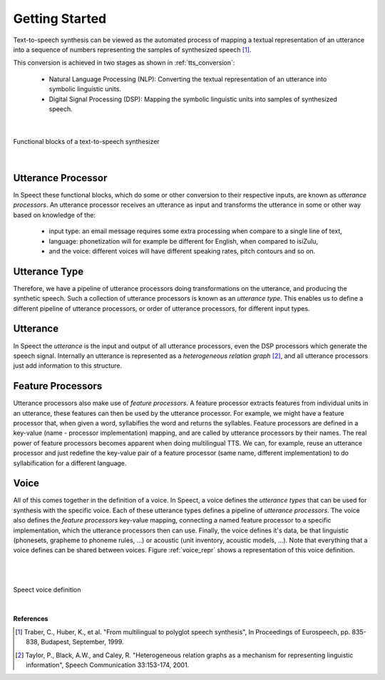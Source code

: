.. _getting_started:

===============
Getting Started
===============

Text-to-speech synthesis can be viewed as the automated process of mapping
a textual representation of an utterance into a sequence of numbers representing
the samples of synthesized speech [#ref1]_.

.. index:: Natural Language Processing, Digital Signal Processing

This conversion is achieved in two stages as shown in :ref:`tts_conversion`:

    * Natural Language Processing (NLP): Converting the
      textual representation of an utterance into symbolic linguistic
      units.
    * Digital Signal Processing (DSP): Mapping the symbolic
      linguistic units into samples of synthesized speech.


|

.. _tts_conversion:


.. figure:: _static/tts_conversion.*
   :scale: 80 
   :alt: Functional blocks of a text-to-speech synthesizer
   :align: center

   Functional blocks of a text-to-speech synthesizer

|

.. index:: Utterance Processors

Utterance Processor
-------------------

In Speect these functional blocks, which do some or other conversion to their
respective inputs, are known as *utterance processors*. An utterance processor
receives an utterance as input and transforms the utterance in some or other
way based on knowledge of the:

    * input type: an email message requires some extra processing when compare
      to a single line of text,
    * language: phonetization will for example be different for English, when compared
      to isiZulu,
    * and the voice: different voices will have different speaking rates, pitch contours
      and so on.


.. index:: Utterance Type

Utterance Type
--------------

Therefore, we have a pipeline of utterance processors doing transformations on the utterance,
and producing the synthetic speech. Such a collection of utterance processors is known as
an *utterance type*. This enables us to define a different pipeline of utterance processors,
or order of utterance processors, for different input types.


.. index:: Utterance

Utterance
---------

In Speect the *utterance* is the input and output of all utterance processors, even
the DSP processors which generate the speech signal. Internally an utterance is represented
as a *heterogeneous relation graph* [#ref2]_, and all utterance processors just add
information to this structure.


.. index:: Feature Processors

Feature Processors
------------------

Utterance processors also make use of *feature processors*. A feature processor extracts
features from individual units in an utterance, these features can then be used by
the utterance processor. For example, we might have a feature processor that, when
given a word, syllabifies the word and returns the syllables. Feature processors are defined
in a key-value (name - processor implementation) mapping, and are called by utterance
processors by their names. The real power of feature processors becomes apparent when doing
multilingual TTS. We can, for example, reuse an utterance processor and just redefine the
key-value pair of a feature processor (same name, different implementation) to do
syllabification for a different language.


.. index:: Voice

Voice
-----

All of this comes together in the definition of a voice. In Speect, a voice defines
the *utterance types* that can be used for synthesis with the specific voice. Each of
these utterance types defines a pipeline of *utterance processors*. The voice also
defines the *feature processors* key-value mapping, connecting a named feature processor
to a specific implementation, which the utterance processors then can use. Finally,
the voice defines it's data, be that linguistic (phonesets, grapheme to phoneme rules, ...)
or acoustic (unit inventory, acoustic models, ...). Note that everything that a voice
defines can be shared between voices. Figure :ref:`voice_repr` shows a representation
of this voice definition.

|
|

.. _voice_repr:

.. figure:: _static/voice.*
   :scale: 80 
   :alt: Speect voice definition
   :align: center

   Speect voice definition

|

**References**

.. [#ref1] Traber, C., Huber, K., et al. "From multilingual to polyglot speech synthesis", In Proceedings of Eurospeech, pp. 835-838, Budapest, September, 1999.

.. [#ref2] Taylor, P., Black, A.W., and Caley, R. "Heterogeneous relation graphs as a mechanism for representing linguistic information", Speech Communication 33:153-174, 2001.
